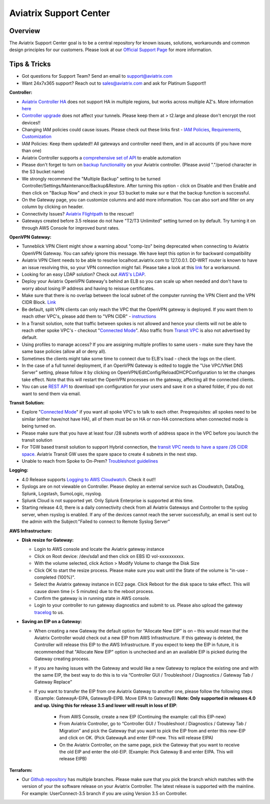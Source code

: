.. meta::
   :description: Aviatrix Support Center
   :keywords: Aviatrix, Support, Support Center

===========================================================================
Aviatrix Support Center
===========================================================================

Overview
--------

The Aviatrix Support Center goal is to be a central repository for known issues, solutions, workarounds and common design principles for our customers. Please look at our `Official Support Page <http://www.aviatrix.com/support>`_ for more information.



Tips & Tricks
-------------

* Got questions for Support Team? Send an email to support@aviatrix.com
* Want 24x7x365 support? Reach out to sales@aviatrix.com and ask for Platinum Support!!

**Controller:**

* `Aviatrix Controller HA <https://docs.aviatrix.com/HowTos/controller_ha.html>`_ does not support HA in multiple regions, but works across multiple AZ's. More information `here <https://github.com/AviatrixSystems/Controller-HA-for-AWS/blob/master/README.md>`_
* `Controller upgrade <https://docs.aviatrix.com/HowTos/inline_upgrade.html>`_ does not affect your tunnels. Please keep them at > t2.large and please don't encrypt the root devices!!
* Changing IAM policies could cause issues. Please check out these links first - `IAM Policies <https://docs.aviatrix.com/HowTos/iam_policies.html>`_, `Requirements <https://docs.aviatrix.com/HowTos/aviatrix_iam_policy_requirements.html>`_, `Customization <https://docs.aviatrix.com/HowTos/customize_aws_iam_policy.html>`_
* IAM Policies: Keep them updated!! All gateways and controller need them, and in all accounts (if you have more than one)
* Aviatrix Controller supports a `comprehensive set of API <https://s3-us-west-2.amazonaws.com/avx-apidoc/index.htm>`_ to enable automation
* Please don't forget to turn on `backup functionality <https://docs.aviatrix.com/HowTos/controller_backup.html>`_ on your Aviatrix controller. (Please avoid "."/period character in the S3 bucket name)
* We strongly recommend the "Multiple Backup" setting to be turned Controller/Settings/Maintenance/Backup&Restore. After turning this option - click on Disable and then Enable and then click on "Backup Now" and check in your S3 bucket to make sur e that the backup function is successful.
* On the Gateway page, you can customize columns and add more information. You can also sort and filter on any column by clicking on header.
* Connectivity Issues? `Aviatrix Flightpath <https://docs.aviatrix.com/HowTos/flightpath_deployment_guide.html>`_ to the rescue!!
* Gateways created before 3.5 release do not have "T2/T3 Unlimited" setting turned on by default. Try turning it on through AWS Console for improved burst rates.


**OpenVPN Gateway:**

* Tunneblick VPN Client might show a warning about "comp-lzo" being deprecated when connecting to Aviatrix OpenVPN Gateway. You can safely ignore this message. We have kept this option in for backward compatibility
* Aviatrix VPN Client needs to be able to resolve localhost.aviatrix.com to 127.0.0.1. DD-WRT router is known to have an issue resolving this, so your VPN connection might fail. Please take a look at this `link <https://forum.dd-wrt.com/phpBB2/viewtopic.php?p=1064711>`_ for a workaround.
* Looking for an easy LDAP solution? Check out `AWS's LDAP <https://aws.amazon.com/directoryservice/faqs/>`_. 
* Deploy your Aviatrix OpenVPN Gateway's behind an ELB so you can scale up when needed and don't have to worry about losing IP address and having to reissue certificates.
* Make sure that there is no overlap between the local subnet of the computer running the VPN Client and the VPN CIDR Block. `Link <https://docs.aviatrix.com/HowTos/gateway.html#vpn-cidr-block>`_
* Be default, split VPN clients can only reach the VPC that the OpenVPN gateway is deployed. If you want them to reach other VPC's, please add them to "VPN CIDR" - `instructions <https://docs.aviatrix.com/HowTos/Cloud_Networking_Ref_Des.html#multiple-vpcs-in-multi-regions-split-tunnel>`_
* In a Transit solution, note that traffic between spokes is not allowed and hence your clients will not be able to reach other spoke VPC's - checkout "`Connected Mode <https://docs.aviatrix.com/HowTos/site2cloud.html#connected-transit>`_". Also traffic from `Transit VPC <https://docs.aviatrix.com/HowTos/site2cloud.html#advertise-transit-vpc-network-cidr-s>`_ is also not advertised by default. 
* Using profiles to manage access? If you are assigning multiple profiles to same users - make sure they have the same base policies (allow all or deny all).
* Sometimes the clients might take some time to connect due to ELB's load - check the logs on the client.
* In the case of a full tunnel deployment, if an OpenVPN Gateway is edited to toggle the "Use VPC/VNet DNS Server" setting, please follow it by clicking on  OpenVPN/EditConfig/ReloadDHCPConfiguration to let the changes take effect. Note that this will restart the OpenVPN processes on the gateway, affecting all the connected clients.
* You can use `REST API <https://s3-us-west-2.amazonaws.com/avx-apidoc/API.htm#_get_vpn_ssl_ca_configuration>`_ to download vpn configuration for your users and save it on a shared folder, if you do not want to send them via email.

**Transit Solution:**

* Explore "`Connected Mode <https://docs.aviatrix.com/HowTos/site2cloud.html#connected-transit>`_" if you want all spoke VPC's to talk to each other. Preqrequisites: all spokes need to be similar (either have/not have HA), all of them must be on HA or non-HA connections when connected mode is being turned on.
* Please make sure that you have at least four /28 subnets worth of address space in the VPC before you launch the transit solution
* For TGW based transit solution to support Hybrid connection, the `transit VPC needs to have a spare /26 CIDR space. <https://docs.aviatrix.com/HowTos/tgw_plan.html#optional-setup-aviatrix-transit-gw>`_ Aviatrix Transit GW uses the spare space to create 4 subnets in the next step.
* Unable to reach from Spoke to On-Prem? `Troubleshoot guidelines <https://docs.aviatrix.com/HowTos/transitvpc_faq.html#an-instance-in-a-spoke-vpc-cannot-communicate-with-on-prem-network-how-do-i-troubleshoot>`_ 

**Logging:**

* 4.0 Release supports `Logging to AWS Cloudwatch <https://docs.aviatrix.com/HowTos/cloudwatch.html>`_. Check it out!!
* Syslogs are on not viewable on Controller. Please deploy an external service such as Cloudwatch, DataDog, Splunk, Logstash, SumoLogic, rsyslog.
* Splunk Cloud is not supported yet. Only Splunk Enterprise is supported at this time.
* Starting release 4.0, there is a daily connectivity check from all Aviatrix Gateways and Controller to the syslog server, when rsyslog is enabled. If any of the devices cannot reach the server successfully, an email is sent out to the admin with the Subject:"Failed to connect to Remote Syslog Server"


**AWS Infrastructure:**

* **Disk resize for Gateway:**

  * Login to AWS console and locate the Aviatrix gateway instance
  * Click on Root device: /dev/sda1 and then click on EBS ID vol-xxxxxxxxxx.
  * With the volume selected, click Action > Modify Volume to change the Disk Size
  * Click OK to start the resize process. Please make sure you wait until the State of the volume is "in-use - completed (100%)".
  * Select the Aviatrix gateway instance in EC2 page. Click Reboot for the disk space to take effect. This will cause down time (< 5 minutes) due to the reboot process.
  * Confirm the gateway is in running state in AWS console.
  * Login to your controller to run gateway diagnostics and submit to us. Please also upload the gateway `tracelog <https://docs.aviatrix.com/HowTos/troubleshooting.html#upload-tracelog>`_ to us.
  
* **Saving an EIP on a Gateway:**

  * When creating a new Gateway the default option for “Allocate New EIP” is on – this would mean that the Aviatrix Controller would check out a new EIP from AWS Infrastructure. If this gateway is deleted, the Controller will release this EIP to the AWS Infrastructure. If you expect to keep the EIP in future, it is recommended that "Allocate New EIP" option is unchecked and an an available EIP is picked during the Gateway creating process.
  * If you are having issues with the Gateway and would like a new Gateway to replace the existing one and with the same EIP, the best way to do this is to via “Controller GUI / Troubleshoot / Diagnostics / Gateway Tab / Gateway Replace” 
  * If you want to transfer the EIP from one Aviatrix Gateway to another one, please follow the following steps (Example: GatewayA-EIPA, GatewayB-EIPB. Move EIPA to GatewayB) **Note: Only supported in releases 4.0 and up. Using this for release 3.5 and lower will result in loss of EIP**:
  
      * From AWS Console, create a new EIP (Continuing the example: call this EIP-new)
      * From Aviatrix Controller, go to “Controller GUI / Troubleshoot / Diagnostics / Gateway Tab / Migration” and pick the Gateway that you want to pick the EIP from and enter this new-EIP and click on OK. (Pick GatewayA and enter EIP-new. This will release EIPA)
      * On the Aviatrix Controller, on the same page, pick the Gateway that you want to receive the old EIP and enter the old-EIP. (Example: Pick Gateway B and enter EIPA. This will release EIPB)


**Terraform:**

* Our `Github repository <https://github.com/AviatrixSystems/terraform-provider-aviatrix>`_ has multiple branches. Please make sure that you pick the branch which matches with the version of your the software release on your Aviatrix Controller. The latest release is supported with the mainline. For example: UserConnect-3.5 branch if you are using Version 3.5 on Controller.
